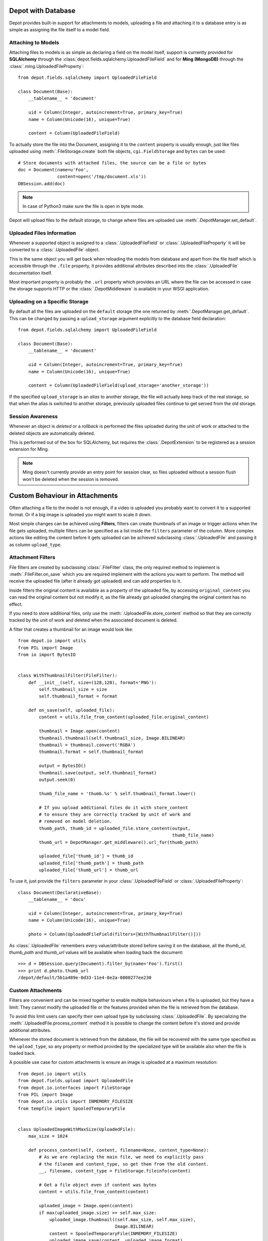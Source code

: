 Depot with Database
=============================

Depot provides built-in support for attachments to models, uploading a file
and attaching it to a database entry is as simple as assigning the file itself
to a model field.

Attaching to Models
------------------------------

Attaching files to models is as simple as declaring a field on the model itself,
support is currently provided for **SQLAlchemy** through the
:class:`depot.fields.sqlalchemy.UploadedFileField` and for **Ming (MongoDB)** through
the :class:`.ming.UploadedFileProperty`::

    from depot.fields.sqlalchemy import UploadedFileField

    class Document(Base):
        __tablename__ = 'document'

        uid = Column(Integer, autoincrement=True, primary_key=True)
        name = Column(Unicode(16), unique=True)

        content = Column(UploadedFileField)

To actually store the file into the Document, assigning it to the ``content`` property
is usually enough, just like files uploaded using :meth:`.FileStorage.create` both
file objects, ``cgi.FieldStorage`` and ``bytes`` can be used::

    # Store documents with attached files, the source can be a file or bytes
    doc = Document(name=u'Foo',
                   content=open('/tmp/document.xls'))
    DBSession.add(doc)

.. note::
    In case of Python3 make sure the file is open in byte mode.

Depot will upload files to the default storage, to change where files are uploaded
use :meth:`.DepotManager.set_default`.

Uploaded Files Information
------------------------------

Whenever a supported object is assigned to a :class:`.UploadedFileField` or
:class:`.UploadedFileProperty` it will be converted to a :class:`.UploadedFile` object.

This is the same object you will get back when reloading the models from database and
apart from the file itself which is accessible through the ``.file`` property, it provides
additional attributes described into the :class:`.UploadedFile` documentation itself.

Most important property is probably the ``.url`` property which provides an URL where the
file can be accessed in case the storage supports HTTP or the :class:`.DepotMiddleware` is
available in your WSGI application.

Uploading on a Specific Storage
-------------------------------

By default all the files are uploaded on the ``default`` storage (the one
returned by :meth:`.DepotManager.get_default`. This can be changed by
passing a ``upload_storage`` argument explicitly to the database field declaration::

    from depot.fields.sqlalchemy import UploadedFileField

    class Document(Base):
        __tablename__ = 'document'

        uid = Column(Integer, autoincrement=True, primary_key=True)
        name = Column(Unicode(16), unique=True)

        content = Column(UploadedFileField(upload_storage='another_storage'))

If the specified ``upload_storage`` is an *alias* to another storage, the
file will actually keep track of the real storage, so that when the alias
is switched to another storage, previously uploaded files continue to get
served from the old storage.

Session Awareness
-----------------

Whenever an object is *deleted* or a *rollback* is performed the files uploaded
during the unit of work or attached to the deleted objects are automatically deleted.

This is performed out of the box for SQLAlchemy, but requires the :class:`.DepotExtension`
to be registered as a session extension for Ming.

.. note::
    Ming doesn't currently provide an entry point for session clear, so files
    uploaded without a session flush won't be deleted when the session is removed.

Custom Behaviour in Attachments
===============================

Often attaching a file to the model is not enough, if a video is uploaded you probably
want to convert it to a supported format. Or if a big image is uploaded you might want
to scale it down.

Most simple changes can be achieved using **Filters**, filters can create thumbnails of
an image or trigger actions when the file gets uploaded, multiple filters can be specified
as a list inside the ``filters`` parameter of the column. More complex actions like
editing the content before it gets uploaded can be achieved subclassing
:class:`.UploadedFile` and passing it as column ``upload_type``.

Attachment Filters
------------------

File filters are created by subclassing :class:`.FileFilter` class, the only required
method to implement is :meth:`.FileFilter.on_save` which you are required implement with
the actions you want to perform. The method will receive the uploaded file (after it already
got uploaded) and can add properties to it.

Inside filters the original content is available as a property of the uploaded file, by
accessing ``original_content`` you can read the original content but not modify it, as
the file already got uploaded changing the original content has no effect.

If you need to store additional files, only use the :meth:`.UploadedFile.store_content`
method so that they are correctly tracked by the unit of work and deleted when the
associated document is deleted.

A filter that creates a thumbnail for an image would look like::

    from depot.io import utils
    from PIL import Image
    from io import BytesIO


    class WithThumbnailFilter(FileFilter):
        def __init__(self, size=(128,128), format='PNG'):
            self.thumbnail_size = size
            self.thumbnail_format = format

        def on_save(self, uploaded_file):
            content = utils.file_from_content(uploaded_file.original_content)

            thumbnail = Image.open(content)
            thumbnail.thumbnail(self.thumbnail_size, Image.BILINEAR)
            thumbnail = thumbnail.convert('RGBA')
            thumbnail.format = self.thumbnail_format

            output = BytesIO()
            thumbnail.save(output, self.thumbnail_format)
            output.seek(0)

            thumb_file_name = 'thumb.%s' % self.thumbnail_format.lower()

            # If you upload additional files do it with store_content
            # to ensure they are correctly tracked by unit of work and
            # removed on model deletion.
            thumb_path, thumb_id = uploaded_file.store_content(output,
                                                               thumb_file_name)
            thumb_url = DepotManager.get_middleware().url_for(thumb_path)

            uploaded_file['thumb_id'] = thumb_id
            uploaded_file['thumb_path'] = thumb_path
            uploaded_file['thumb_url'] = thumb_url

To use it, just provide the ``filters`` parameter in your :class:`.UploadedFileField`
or :class:`.UploadedFileProperty`::

    class Document(DeclarativeBase):
        __tablename__ = 'docu'

        uid = Column(Integer, autoincrement=True, primary_key=True)
        name = Column(Unicode(16), unique=True)

        photo = Column(UploadedFileField(filters=[WithThumbnailFilter()]))

As :class:`.UploadedFile` remembers every value/attribute stored before saving it on
the database, all the *thumb_id*, *thumb_path* and *thumb_url* values will be available
when loading back the document::

    >>> d = DBSession.query(Document).filter_by(name='Foo').first()
    >>> print d.photo.thumb_url
    /depot/default/5b1a489e-0d33-11e4-8e2a-0800277ee230


Custom Attachments
------------------

Filters are convenient and can be mixed together to enable multiple behaviours when
a file is uploaded, but they have a limit: They cannot modify the uploaded file or
the features provided when the file is retrieved from the database.

To avoid this limit users can specify their own upload type by subclassing
:class:`.UploadedFile`. By specializing the :meth:`.UploadedFile.process_content` method
it is possible to change the content before it's stored and provide additional attributes.

Whenever the stored document is retrieved from the database, the file will be recovered
with the same type specified as the ``upload_type``, so any property or method provided
by the specialized type will be available also when the file is loaded back.

A possible use case for custom attachments is ensure an image is uploaded at
a maximum resolution::

    from depot.io import utils
    from depot.fields.upload import UploadedFile
    from depot.io.interfaces import FileStorage
    from PIL import Image
    from depot.io.utils import INMEMORY_FILESIZE
    from tempfile import SpooledTemporaryFile


    class UploadedImageWithMaxSize(UploadedFile):
        max_size = 1024

        def process_content(self, content, filename=None, content_type=None):
            # As we are replacing the main file, we need to explicitly pass
            # the filanem and content_type, so get them from the old content.
            __, filename, content_type = FileStorage.fileinfo(content)

            # Get a file object even if content was bytes
            content = utils.file_from_content(content)

            uploaded_image = Image.open(content)
            if max(uploaded_image.size) >= self.max_size:
                uploaded_image.thumbnail((self.max_size, self.max_size),
                                         Image.BILINEAR)
                content = SpooledTemporaryFile(INMEMORY_FILESIZE)
                uploaded_image.save(content, uploaded_image.format)

            content.seek(0)
            super(UploadedImageWithMaxSize, self).process_content(content,
                                                                  filename,
                                                                  content_type)

Using it to ensure every uploaded image has a maximum resolution of 1024x1024 is
as simple as passing it to the column::

    class Document(DeclarativeBase):
        __tablename__ = 'docu'

        uid = Column(Integer, autoincrement=True, primary_key=True)
        name = Column(Unicode(16), unique=True)

        photo = Column(UploadedFileField(upload_type=UploadedImageWithMaxSize))

When saved the image will be automatically resized to 1024 when bigger than the
maximum allowed size.
